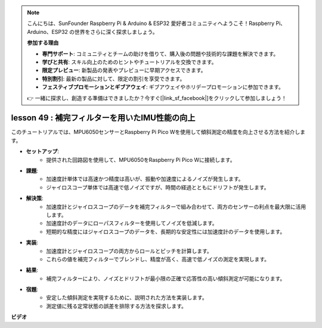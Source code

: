 .. note::

    こんにちは、SunFounder Raspberry Pi & Arduino & ESP32 愛好者コミュニティへようこそ！Raspberry Pi、Arduino、ESP32 の世界をさらに深く探求しましょう。

    **参加する理由**

    - **専門サポート**: コミュニティとチームの助けを借りて、購入後の問題や技術的な課題を解決できます。
    - **学びと共有**: スキル向上のためのヒントやチュートリアルを交換できます。
    - **限定プレビュー**: 新製品の発表やプレビューに早期アクセスできます。
    - **特別割引**: 最新の製品に対して、限定の割引を享受できます。
    - **フェスティブプロモーションとギブアウェイ**: ギブアウェイやホリデープロモーションに参加できます。

    👉 一緒に探求し、創造する準備はできましたか？今すぐ[|link_sf_facebook|]をクリックして参加しましょう！

lesson 49 : 補完フィルターを用いたIMU性能の向上
=============================================================================

このチュートリアルでは、MPU6050センサーとRaspberry Pi Pico Wを使用して傾斜測定の精度を向上させる方法を紹介します。

* **セットアップ**:
   - 提供された回路図を使用して、MPU6050をRaspberry Pi Pico Wに接続します。
* **課題**:
   - 加速度計単体では高速かつ精度は高いが、振動や加速度によるノイズが発生します。
   - ジャイロスコープ単体では高速で低ノイズですが、時間の経過とともにドリフトが発生します。
* **解決策**:
   - 加速度計とジャイロスコープのデータを補完フィルターで組み合わせて、両方のセンサーの利点を最大限に活用します。
   - 加速度計のデータにローパスフィルターを使用してノイズを低減します。
   - 短期的な精度にはジャイロスコープのデータを、長期的な安定性には加速度計のデータを使用します。
* **実装**:
   - 加速度計とジャイロスコープの両方からロールとピッチを計算します。
   - これらの値を補完フィルターでブレンドし、精度が高く、高速で低ノイズの測定を実現します。
* **結果**:
   - 補完フィルターにより、ノイズとドリフトが最小限の正確で応答性の高い傾斜測定が可能になります。
* **宿題**:
   - 安定した傾斜測定を実現するために、説明された方法を実装します。
   - 測定値に残る定常状態の誤差を排除する方法を探求します。


**ビデオ**

.. raw:: html

    <iframe width="700" height="500" src="https://www.youtube.com/embed/CFuEokTJn5s?si=ploRdiueh3f4mQBL" title="YouTube video player" frameborder="0" allow="accelerometer; autoplay; clipboard-write; encrypted-media; gyroscope; picture-in-picture; web-share" allowfullscreen></iframe>

